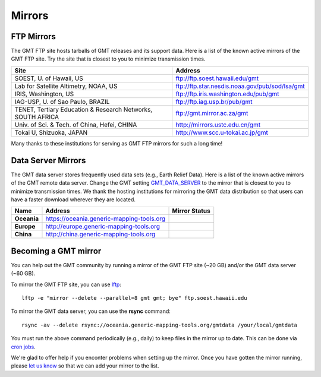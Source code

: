 .. title:: Mirrors

Mirrors
=======

FTP Mirrors
-----------

The GMT FTP site hosts tarballs of GMT releases and its support data.
Here is a list of the known active mirrors of the GMT FTP site.
Try the site that is closest to you to minimize transmission times.

.. cssclass:: table-bordered

=============================================================== =============================================================
Site                                                            Address
=============================================================== =============================================================
SOEST, U. of Hawaii, US                                         ftp://ftp.soest.hawaii.edu/gmt
Lab for Satellite Altimetry, NOAA, US                           ftp://ftp.star.nesdis.noaa.gov/pub/sod/lsa/gmt
IRIS, Washington, US                                            ftp://ftp.iris.washington.edu/pub/gmt
IAG-USP, U. of Sao Paulo, BRAZIL                                ftp://ftp.iag.usp.br/pub/gmt
TENET, Tertiary Education & Research Networks, SOUTH AFRICA     ftp://gmt.mirror.ac.za/gmt
Univ. of Sci. & Tech. of China, Hefei, CHINA                    http://mirrors.ustc.edu.cn/gmt
Tokai U, Shizuoka, JAPAN                                        http://www.scc.u-tokai.ac.jp/gmt
=============================================================== =============================================================

Many thanks to these institutions for serving as GMT FTP mirrors for such a long time!

Data Server Mirrors
-------------------

The GMT data server stores frequently used data sets (e.g., Earth Relief Data).
Here is a list of the known active mirrors of the GMT remote data server.
Change the GMT setting `GMT_DATA_SERVER <https://docs.generic-mapping-tools.org/latest/gmt.conf.html#term-GMT_DATA_SERVER>`_
to the mirror that is closest to you to minimize transmission times.
We thank the hosting institutions for mirroring the GMT data distribution so that users can have a faster download wherever they are located.

.. cssclass:: table-bordered

================= ============================================================= ========================
Name              Address                                                       Mirror Status
================= ============================================================= ========================
**Oceania**       https://oceania.generic-mapping-tools.org                     |Oceania_mirror_status|
**Europe**        http://europe.generic-mapping-tools.org                       |Europe_mirror_status|
**China**         http://china.generic-mapping-tools.org                        |China_mirror_status|
================= ============================================================= ========================

.. |Oceania_mirror_status| image:: https://img.shields.io/website?down_message=offline&label=%20&style=plastic&up_message=OK&url=https%3A%2F%2Foceania.generic-mapping-tools.org
                           :alt: Oceania Mirror Status

.. |Europe_mirror_status| image:: https://img.shields.io/website?down_message=offline&label=%20&style=plastic&up_message=OK&url=http%3A%2F%2Feurope.generic-mapping-tools.org
                          :alt: Europe Mirror Status

.. |China_mirror_status| image:: https://img.shields.io/website?down_message=offline&label=%20&style=plastic&up_message=OK&url=http%3A%2F%2Fchina.generic-mapping-tools.org
                          :alt: China Mirror Status

Becoming a GMT mirror
---------------------

You can help out the GMT community by running a mirror of
the GMT FTP site (~20 GB) and/or the GMT data server (~60 GB).

To mirror the GMT FTP site, you can use `lftp <https://lftp.yar.ru/>`_::

    lftp -e "mirror --delete --parallel=8 gmt gmt; bye" ftp.soest.hawaii.edu

To mirror the GMT data server, you can use the **rsync** command::

    rsync -av --delete rsync://oceania.generic-mapping-tools.org/gmtdata /your/local/gmtdata

You must run the above command periodically (e.g., daily) to keep files in the
mirror up to date. This can be done via `cron jobs <https://en.wikipedia.org/wiki/Cron>`_.

We're glad to offer help if you enconter problems when setting up the mirror.
Once you have gotten the mirror running, please `let us know <https://forum.generic-mapping-tools.org/>`_
so that we can add your mirror to the list.
